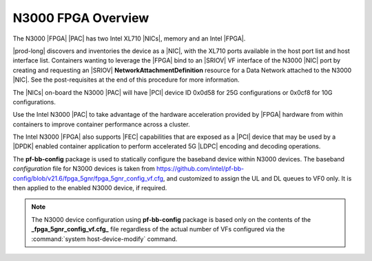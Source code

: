 
.. pis1592390220404
.. _n3000-overview:

===================
N3000 FPGA Overview
===================

The N3000 |FPGA| |PAC| has two Intel XL710 |NICs|, memory and an Intel |FPGA|.

|prod-long| discovers and inventories the device as a |NIC|, with the XL710
ports available in the host port list and host interface list. Containers
wanting to leverage the |FPGA| bind to an |SRIOV| VF interface of the N3000
|NIC| port by creating and requesting an |SRIOV|
**NetworkAttachmentDefinition** resource for a Data Network attached
to the N3000 |NIC|. See the post-requisites at the end of this procedure for
more information.

The |NICs| on-board the N3000 |PAC| will have |PCI| device ID 0x0d58 for 25G
configurations or 0x0cf8 for 10G configurations.

Use the Intel N3000 |PAC| to take advantage of the hardware acceleration
provided by |FPGA| hardware from within containers to improve container
performance across a cluster.

The Intel N3000 |FPGA| also supports |FEC| capabilities that are exposed as a
|PCI| device that may be used by a |DPDK| enabled container application to
perform accelerated 5G |LDPC| encoding and decoding operations.

The **pf-bb-config** package is used to statically configure the baseband
device within N3000 devices. The baseband *configuration* file for N3000
devices is taken from `https://github.com/intel/pf-bb-config/blob/v21.6/fpga_5gnr/fpga_5gnr_config_vf.cfg <https://github.com/intel/pf-bb-config/blob/v21.6/fpga_5gnr/fpga_5gnr_config_vf.cfg>`_,
and customized to assign the UL and DL queues to VF0 only. It is then
applied to the enabled N3000 device, if required.

.. note::
    The N3000 device configuration using **pf-bb-config** package is
    based only on the contents of the **_fpga_5gnr_config_vf.cfg_** file
    regardless of the actual number of VFs configured via the
    :command:`system host-device-modify` command.


.. seealso::
   :ref:`N3000 FPGA Forward Error Correction
   <n3000-fpga-forward-error-correction>`
